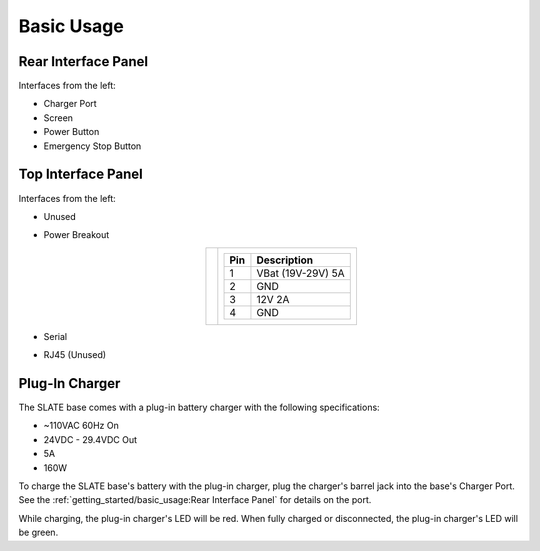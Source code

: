 ===========
Basic Usage
===========

Rear Interface Panel
====================

.. image:: images/panel_rear.jpg
  :align: center
  :width: 80%

Interfaces from the left:

* Charger Port
* Screen
* Power Button
* Emergency Stop Button

Top Interface Panel
===================

.. image:: images/panel_top.jpg
  :align: center
  :width: 80%

Interfaces from the left:

* Unused
* Power Breakout

  .. list-table::
    :align: center

    * - .. image:: images/power_breakout_pinout.png
          :align: center
          :width: 185px

      - .. list-table::
          :header-rows: 1
          :align: center

          * - Pin
            - Description
          * - 1
            - VBat (19V-29V) 5A
          * - 2
            - GND
          * - 3
            - 12V 2A
          * - 4
            - GND

* Serial
* RJ45 (Unused)

Plug-In Charger
===============

.. image:: images/charger.jpg
  :align: center
  :width: 60%

The SLATE base comes with a plug-in battery charger with the following specifications:

* ~110VAC 60Hz On
* 24VDC - 29.4VDC Out
* 5A
* 160W

To charge the SLATE base's battery with the plug-in charger, plug the charger's barrel jack into the base's Charger Port.
See the :ref:`getting_started/basic_usage:Rear Interface Panel` for details on the port.

While charging, the plug-in charger's LED will be red.
When fully charged or disconnected, the plug-in charger's LED will be green.
